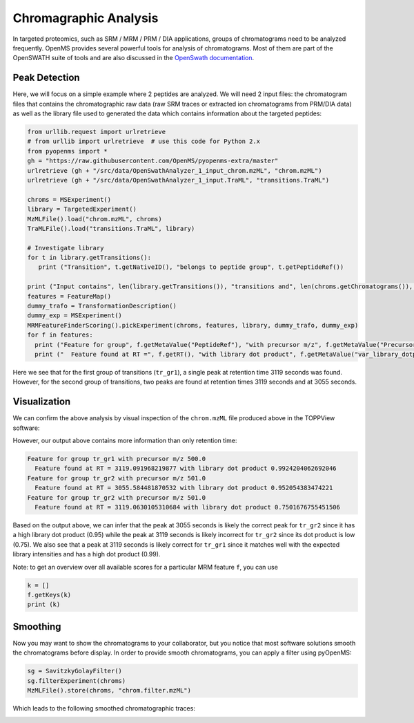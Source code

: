Chromagraphic Analysis
======================

In targeted proteomics, such as SRM / MRM / PRM / DIA applications, groups of
chromatograms need to be analyzed frequently. OpenMS provides several powerful
tools for analysis of chromatograms. Most of them are part of the OpenSWATH
suite of tools and are also discussed in the `OpenSwath documentation
<www.openswath.org>`_.

Peak Detection
**************

Here, we will focus on a simple example where 2 peptides are analyzed. We will
need 2 input files: the chromatogram files that contains the chromatographic
raw data (raw SRM traces or extracted ion chromatograms from PRM/DIA data) as
well as the library file used to generated the data which contains information
about the targeted peptides:

.. code-block:: python

    from urllib.request import urlretrieve
    # from urllib import urlretrieve  # use this code for Python 2.x
    from pyopenms import *
    gh = "https://raw.githubusercontent.com/OpenMS/pyopenms-extra/master"
    urlretrieve (gh + "/src/data/OpenSwathAnalyzer_1_input_chrom.mzML", "chrom.mzML")
    urlretrieve (gh + "/src/data/OpenSwathAnalyzer_1_input.TraML", "transitions.TraML")

    chroms = MSExperiment()
    library = TargetedExperiment()
    MzMLFile().load("chrom.mzML", chroms)
    TraMLFile().load("transitions.TraML", library)

    # Investigate library
    for t in library.getTransitions():
       print ("Transition", t.getNativeID(), "belongs to peptide group", t.getPeptideRef())      

    print ("Input contains", len(library.getTransitions()), "transitions and", len(chroms.getChromatograms()), "chromatograms.")
    features = FeatureMap()
    dummy_trafo = TransformationDescription()
    dummy_exp = MSExperiment()
    MRMFeatureFinderScoring().pickExperiment(chroms, features, library, dummy_trafo, dummy_exp) 
    for f in features: 
      print ("Feature for group", f.getMetaValue("PeptideRef"), "with precursor m/z", f.getMetaValue("PrecursorMZ"))
      print ("  Feature found at RT =", f.getRT(), "with library dot product", f.getMetaValue("var_library_dotprod"))

Here we see that for the first group of transitions (``tr_gr1``), a single peak
at retention time 3119 seconds was found. However, for the second group of
transitions, two peaks are found at retention times 3119 seconds and at
3055 seconds.

Visualization
*************

We can confirm the above analysis by visual inspection of the ``chrom.mzML``
file produced above in the TOPPView software:

.. image:: img/chroms.png

However, our output above contains more information than only retention time:

.. code-block:: output

  Feature for group tr_gr1 with precursor m/z 500.0
    Feature found at RT = 3119.091968219877 with library dot product 0.9924204062692046
  Feature for group tr_gr2 with precursor m/z 501.0
    Feature found at RT = 3055.584481870532 with library dot product 0.952054383474221
  Feature for group tr_gr2 with precursor m/z 501.0
    Feature found at RT = 3119.0630105310684 with library dot product 0.7501676755451506  

Based on the output above, we can infer that the peak at 3055 seconds is
likely the correct peak for ``tr_gr2`` since it has a high library dot product
(0.95) while the peak at 3119 seconds is likely incorrect for ``tr_gr2`` since
its dot product is low (0.75). We also see that a peak at 3119 seconds is
likely correct for ``tr_gr1`` since it matches well with the expected library
intensities and has a high dot product (0.99).

Note: to get an overview over all available scores for a particular MRM feature ``f``, you can use

.. code-block:: python

    k = []
    f.getKeys(k)
    print (k)

.. TODO : change for 2.5 to something else


Smoothing
*********

Now you may want to show the chromatograms to your collaborator, but you notice
that most software solutions smooth the chromatograms before display. In order
to provide smooth chromatograms, you can apply a filter using pyOpenMS:

.. code-block:: python

    sg = SavitzkyGolayFilter()
    sg.filterExperiment(chroms)
    MzMLFile().store(chroms, "chrom.filter.mzML")


Which leads to the following smoothed chromatographic traces:


.. image:: img/chroms_filter.png

